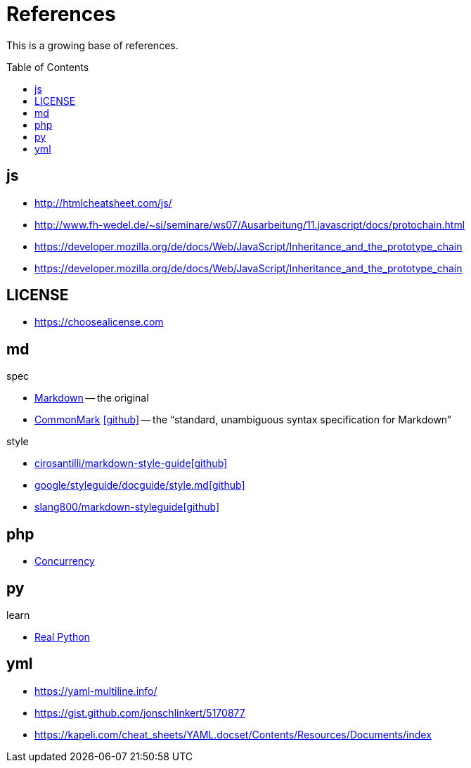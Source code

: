 = References
:icons: font
:toc: macro

This is a growing base of references.

toc::[]

== js

* http://htmlcheatsheet.com/js/[]
* http://www.fh-wedel.de/~si/seminare/ws07/Ausarbeitung/11.javascript/docs/protochain.html[]
* https://developer.mozilla.org/de/docs/Web/JavaScript/Inheritance_and_the_prototype_chain[]
* https://developer.mozilla.org/de/docs/Web/JavaScript/Inheritance_and_the_prototype_chain[]

== LICENSE

* https://choosealicense.com[]

== md

.spec
* https://daringfireball.net/projects/markdown/basics[Markdown]
  -- the original
* https://spec.commonmark.org/current/[CommonMark]
  icon:github[fw, link="https://github.com/commonmark/commonmark-spec"]
  -- the "`standard, unambiguous syntax specification for Markdown`"

.style
* https://github.com/cirosantilli/markdown-style-guide[cirosantilli/markdown-style-guideicon:github[fw]]
* https://github.com/google/styleguide/blob/gh-pages/docguide/style.md[google/styleguide/docguide/style.mdicon:github[fw]]
* https://github.com/slang800/markdown-styleguide[slang800/markdown-styleguideicon:github[fw]]

== php

* https://www.mullie.eu/parallel-processing-multi-tasking-php/[Concurrency]

== py

.learn
* https://realpython.com/[Real Python]

== yml

* https://yaml-multiline.info/[]
* https://gist.github.com/jonschlinkert/5170877[]
* https://kapeli.com/cheat_sheets/YAML.docset/Contents/Resources/Documents/index[]
